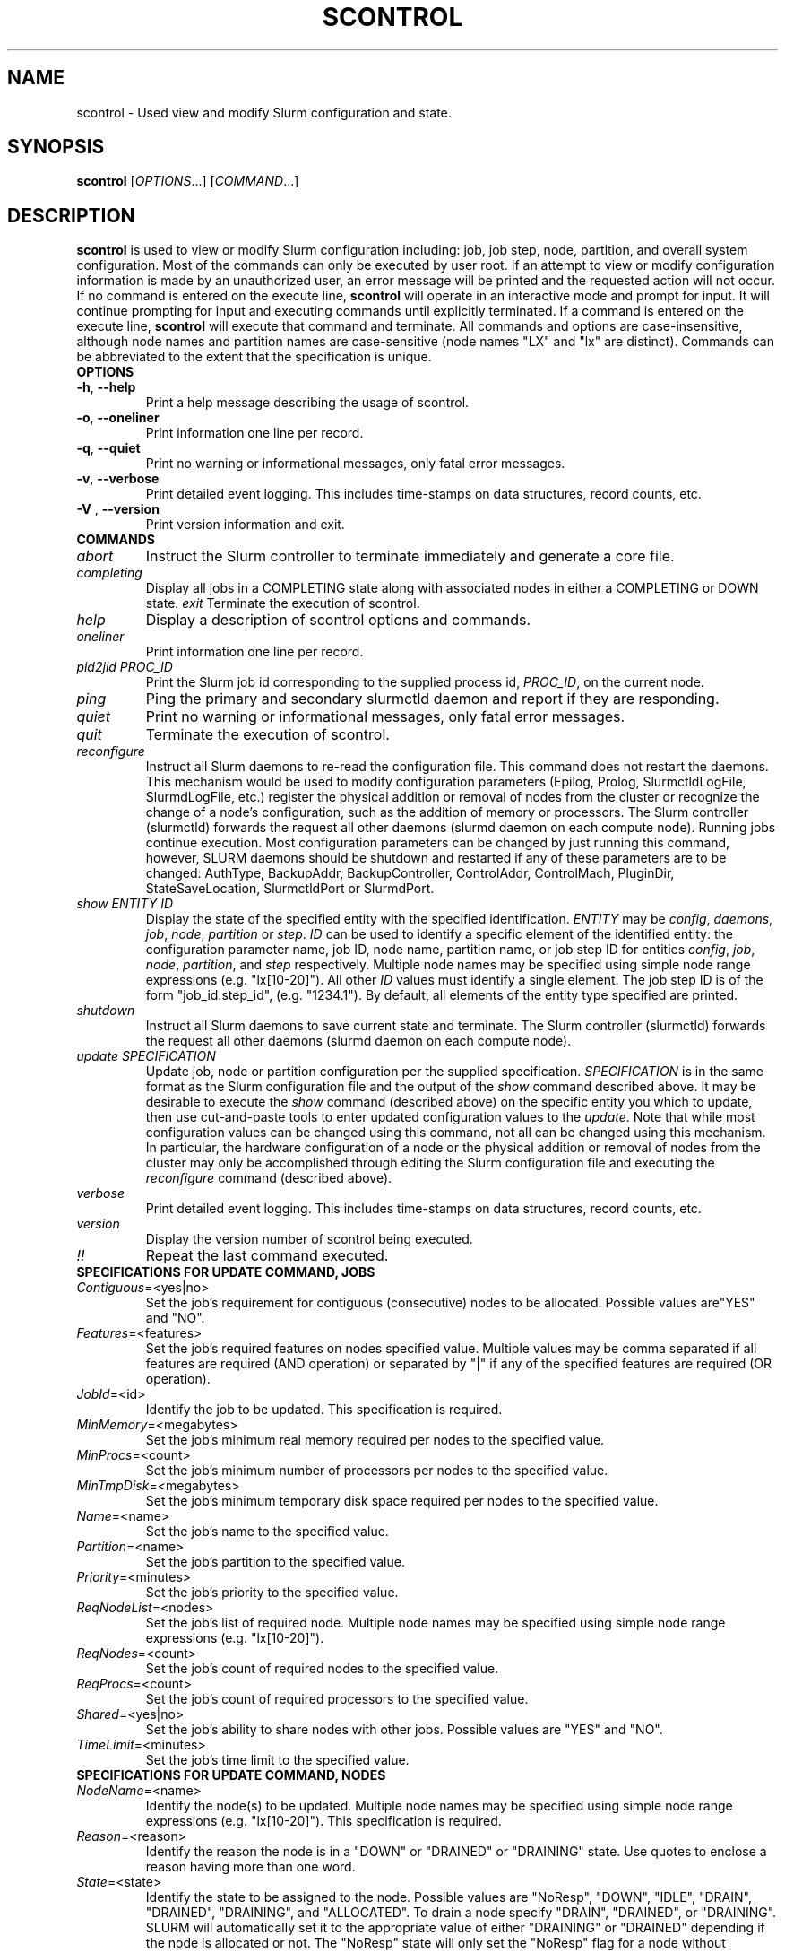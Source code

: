 .TH SCONTROL "1" "July 2003" "scontrol 0.2" "Slurm components"

.SH "NAME"
scontrol \- Used view and modify Slurm configuration and state.

.SH "SYNOPSIS"
\fBscontrol\fR [\fIOPTIONS\fR...] [\fICOMMAND\fR...]
.SH "DESCRIPTION"
\fBscontrol\fR is used to view or modify Slurm configuration including: job, 
job step, node, partition, and overall system configuration. Most of the 
commands can only be executed by user root. If an attempt to view or modify 
configuration information is made by an unauthorized user, an error message 
will be printed and the requested action will not occur. If no command is 
entered on the execute line, \fBscontrol\fR will operate in an interactive 
mode and prompt for input. It will continue prompting for input and executing 
commands until explicitly terminated. If a command is entered on the execute 
line, \fBscontrol\fR will execute that command and terminate. All commands 
and options are case-insensitive, although node names and partition names 
are case-sensitive (node names "LX" and "lx" are distinct). Commands can 
be abbreviated to the extent that the specification is unique.

.TP
\fBOPTIONS\fR
.TP
\fB\-h\fR, \fB\-\-help\fR
Print a help message describing the usage of scontrol.
.TP
\fB\-o\fR, \fB\-\-oneliner\fR
Print information one line per record.
.TP
\fB\-q\fR, \fB\-\-quiet\fR
Print no warning or informational messages, only fatal error messages.
.TP
\fB-v\fR, \fB\-\-verbose\fR
Print detailed event logging. This includes time-stamps on data structures, 
record counts, etc.
.TP
\fB\-V\fR , \fB\-\-version\fR
Print version information and exit.
.TP
\fBCOMMANDS\fR
.TP
\fIabort\fP
Instruct the Slurm controller to terminate immediately and generate a core file.
.TP
\fIcompleting\fP
Display all jobs in a COMPLETING state along with associated nodes in either a 
COMPLETING or DOWN state.
..TP
\fIexit\fP
Terminate the execution of scontrol.
.TP
\fIhelp\fP
Display a description of scontrol options and commands.
.TP
\fIoneliner\fP
Print information one line per record.
.TP
\fIpid2jid\fP \fIPROC_ID\fP
Print the Slurm job id corresponding to the supplied process id, \fIPROC_ID\fP,
on the current node.
.TP
\fIping\fP
Ping the primary and secondary slurmctld daemon and report if 
they are responding.
.TP
\fIquiet\fP
Print no warning or informational messages, only fatal error messages.
.TP
\fIquit\fP
Terminate the execution of scontrol.
.TP
\fIreconfigure\fP
Instruct all Slurm daemons to re-read the configuration file. 
This command does not restart the daemons.
This mechanism would be used to modify configuration parameters (Epilog, 
Prolog, SlurmctldLogFile, SlurmdLogFile, etc.) register the physical 
addition or removal of nodes from the cluster or recognize the change 
of a node's configuration, such as the addition of memory or processors. 
The Slurm controller (slurmctld) forwards the request all other daemons 
(slurmd daemon on each compute node). Running jobs continue execution.
Most configuration parameters can be changed by just running this command, 
however, SLURM daemons should be shutdown and restarted if any of these 
parameters are to be changed: AuthType, BackupAddr, BackupController, 
ControlAddr, ControlMach, PluginDir, StateSaveLocation, SlurmctldPort 
or SlurmdPort.
.TP
\fIshow\fP \fIENTITY\fP \fIID\fP
Display the state of the specified entity with the specified identification.
\fIENTITY\fP may be \fIconfig\fP, \fIdaemons\fP, \fIjob\fP, \fInode\fP, 
\fIpartition\fP or \fIstep\fP.
\fIID\fP can be used to identify a specific element of the identified 
entity: the configuration parameter name, job ID, node name, partition name, 
or job step ID for entities \fIconfig\fP, \fIjob\fP, \fInode\fP, \fIpartition\fP, 
and \fIstep\fP respectively. 
Multiple node names may be specified using simple node range expressions 
(e.g. "lx[10-20]"). All other \fIID\fP values must identify a single 
element. The job step ID is of the form "job_id.step_id", (e.g. "1234.1").
By default, all elements of the entity type specified are printed.
.TP
\fIshutdown\fP
Instruct all Slurm daemons to save current state and terminate.
The Slurm controller (slurmctld) forwards the request all other daemons 
(slurmd daemon on each compute node). 
.TP
\fIupdate\fP \fISPECIFICATION\fP 
Update job, node or partition configuration per the supplied specification.
\fISPECIFICATION\fP is in the same format as the Slurm configuration file 
and the output of the \fIshow\fP command described above. It may be desirable 
to execute the \fIshow\fP command (described above) on the specific entity 
you which to update, then use cut-and-paste tools to enter updated configuration 
values to the \fIupdate\fP. Note that while most configuration values can be 
changed using this command, not all can be changed using this mechanism. In 
particular, the hardware configuration of a node or the physical addition or 
removal of nodes from the cluster may only be accomplished through editing 
the Slurm configuration file and executing the \fIreconfigure\fP command 
(described above).
.TP
\fIverbose\fP
Print detailed event logging. This includes time-stamps on data structures, 
record counts, etc.
.TP
\fIversion\fP
Display the version number of scontrol being executed.
.TP
\fI!!\fP
Repeat the last command executed.
.TP
\fBSPECIFICATIONS FOR UPDATE COMMAND, JOBS\fR
.TP
\fIContiguous\fP=<yes|no>
Set the job's requirement for contiguous (consecutive) nodes to be allocated. 
Possible values are"YES" and "NO".
.TP
\fIFeatures\fP=<features>
Set the job's required features on nodes specified value. Multiple values 
may be comma separated if all features are required (AND operation) or 
separated by "|" if any of the specified features are required (OR operation).
.TP
\fIJobId\fP=<id>
Identify the job to be updated. This specification is required.
.TP
\fIMinMemory\fP=<megabytes>
Set the job's minimum real memory required per nodes to the specified value.
.TP
\fIMinProcs\fP=<count>
Set the job's minimum number of processors per nodes to the specified value.
.TP
\fIMinTmpDisk\fP=<megabytes>
Set the job's minimum temporary disk space required per nodes to the specified value.
.TP
\fIName\fP=<name>
Set the job's name to the specified value.
.TP
\fIPartition\fP=<name>
Set the job's partition to the specified value.
.TP
\fIPriority\fP=<minutes>
Set the job's priority to the specified value.
.TP
\fIReqNodeList\fP=<nodes>
Set the job's list of required node. Multiple node names may be specified using 
simple node range expressions (e.g. "lx[10-20]"). 
.TP
\fIReqNodes\fP=<count>
Set the job's count of required nodes to the specified value.
.TP
\fIReqProcs\fP=<count>
Set the job's count of required processors to the specified value.
.TP
\fIShared\fP=<yes|no>
Set the job's ability to share nodes with other jobs. Possible values are
"YES" and "NO".
.TP
\fITimeLimit\fP=<minutes>
Set the job's time limit to the specified value.
.TP
\fBSPECIFICATIONS FOR UPDATE COMMAND, NODES\fR
.TP
\fINodeName\fP=<name>
Identify the node(s) to be updated. Multiple node names may be specified using 
simple node range expressions (e.g. "lx[10-20]"). This specification is required.
.TP
\fIReason\fP=<reason>
Identify the reason the node is in a "DOWN" or "DRAINED" or "DRAINING" state.
Use quotes to enclose a reason having more than one word.
.TP
\fIState\fP=<state>
Identify the state to be assigned to the node. Possible values are  "NoResp", 
"DOWN", "IDLE", "DRAIN", "DRAINED", "DRAINING", and "ALLOCATED". 
To drain a node specify "DRAIN", "DRAINED", or "DRAINING".
SLURM will automatically set it to the appropriate value of either 
"DRAINING" or "DRAINED" depending if the node is allocated or not.
The "NoResp" state will only set the "NoResp" flag for a node without
changing its underlying state.
.TP
\fBSPECIFICATIONS FOR UPDATE COMMAND, PARTITIONS\fR
.TP
\fIAllowGroups\fP=<name>
Identify the user groups which may use this partition. Multiple groups 
may be specified in a comma separated list. 
.TP
\fIDefault\fP=<yes|no>
Specify if this partition is to be used by jobs which do not explicitly 
identify a partition to use. Possible values are"YES" and "NO".
.TP
\fINodes\fP=<name>
Identify the node(s) to be associated with this partition. Multiple node names 
may be specified using simple node range expressions (e.g. "lx[10-20]"). 
Note that jobs may only be associated with one partition at any time.
.TP
\fIPartitionName\fP=<name>
Identify the partition to be updated. This specification is required.
.TP
\fIRootOnly\fP=<yes|no>
Specify if only allocation requests initiated by user root will be satisfied. 
This can be used to restrict control of the partition to some meta-scheduler. 
Possible values are"YES" and "NO".
.TP
\fIShared\fP=<yes|no|force>
Specify if nodes in this partition can be shared by multiple jobs. 
Possible values are"YES", "NO" and "FORCE".
.TP
\fIState\fP=<up|down>
Specify if jobs can be allocated nodes in this partition. 
Possible values are"UP" and "DOWN".
If a partition allocated nodes to running jobs, those jobs will continue 
execution even after the partition's state is set to "DOWN". The jobs 
must be explicitly canceled to force their termination.
.TP
\fIMaxNodes\fP=<count>
Set the maximum number of nodes which will be allocated to any single job 
in the partition. Specify a number or "INFINITE".
.TP
\fIMinNodes\fP=<count>
Set the minimum number of nodes which will be allocated to any single job 
in the partition. 
.SH "EXAMPLE"
.eo
.br 
# scontrol
.br 
scontrol: show part class
.br 
PartitionName=class MaxTime=30 MaxNodes=2 TotalNodes=10
.br 
   TotalCPUs=160 RootOnly=NO Default=NO Shared=NO State=UP
.br
   Nodes=lx[0031-0040] AllowGroups=students
.br 
scontrol: update PartitionName=class MaxTime=99 MaxNodes=4
.br 
scontrol: show job 65539
.br 
JobId=65539 UserId=1500 JobState=PENDING TimeLimit=100
.br 
   Priority=100 Partition=batch Name=job01 NodeList=(null) 
.br 
   StartTime=0 EndTime=0 Shared=0 ReqProcs=1000
.br
   ReqNodes=400 Contiguous=1 MinProcs=4 MinMemory=1024
.br 
   MinTmpDisk=2034ReqNodeList=lx[3000-3003] 
.br
   Features=(null) JobScript=/bin/hostname 
.br 
scontrol: update JobId=65539 TimeLimit=200 Priority=500
.br 
scontrol: quit
.ec

.SH "COPYING"
Copyright (C) 2002 The Regents of the University of California.
Produced at Lawrence Livermore National Laboratory (cf, DISCLAIMER).
UCRL-CODE-2002-040.
.LP
This file is part of SLURM, a resource management program.
For details, see <http://www.llnl.gov/linux/slurm/>.
.LP
SLURM is free software; you can redistribute it and/or modify it under
the terms of the GNU General Public License as published by the Free
Software Foundation; either version 2 of the License, or (at your option)
any later version.
.LP
SLURM is distributed in the hope that it will be useful, but WITHOUT ANY
WARRANTY; without even the implied warranty of MERCHANTABILITY or FITNESS
FOR A PARTICULAR PURPOSE.  See the GNU General Public License for more
details.
.SH "FILES"
.LP
/etc/slurm.conf
.SH "SEE ALSO"
\fBscancel\fR(1), \fBsinfo\fR(1), \fBsqueue\fR(1), 
\fBslurm_load_ctl_conf\fR(3), \fBslurm_load_jobs\fR(3), \fBslurm_load_node\fR(3), 
\fBslurm_load_partitions\fR(3), 
\fBslurm_reconfigure\fR(3), \fBslurm_shutdown\fR(3), 
\fBslurm_update_job\fR(3), \fBslurm_update_node\fR(3), \fBslurm_update_partition\fR(3)
\fBslurm.conf\fR(5)
